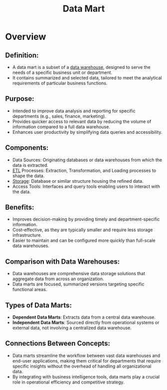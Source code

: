 :PROPERTIES:
:ID:       b691a5c1-0a48-4091-b249-f7e37aeb3378
:END:
#+title: Data Mart
#+filetags: :data:

* Overview
** *Definition*:
  - A data mart is a subset of a [[id:cfa5fba0-eb2d-4e71-b17a-c646149ab27e][data warehouse]], designed to serve the needs of a specific business unit or department.
  - It contains summarized and selected data, tailored to meet the analytical requirements of particular business functions.

** *Purpose*:
  - Intended to improve data analysis and reporting for specific departments (e.g., sales, finance, marketing).
  - Provides quicker access to relevant data by reducing the volume of information compared to a full data warehouse.
  - Enhances user productivity by simplifying data queries and accessibility.

** *Components*:
  - Data Sources: Originating databases or data warehouses from which the data is extracted.
  - [[id:1656ed9e-9ed0-4ddb-9953-98189f6bb42e][ETL]] Processes: Extraction, Transformation, and Loading processes to shape the data.
  - [[id:18491388-2dcc-488f-8f33-00582cf0f77e][Storage]]: Database or similar structure housing the refined data.
  - Access Tools: Interfaces and query tools enabling users to interact with the data.

** *Benefits*:
  - Improves decision-making by providing timely and department-specific information.
  - Cost-effective, as they are typically smaller and require less storage infrastructure.
  - Easier to maintain and can be configured more quickly than full-scale data warehouses.

** *Comparison with Data Warehouses*:
  - Data warehouses are comprehensive data storage solutions that aggregate data from across an organization.
  - Data marts are focused, summarized versions targeting specific functional areas.

** *Types of Data Marts*:
  - *Dependent Data Marts*: Extracts data from a central data warehouse.
  - *Independent Data Marts*: Sourced directly from operational systems or external data, not involving a centralized data warehouse.

** *Connections Between Concepts*:
- Data marts streamline the workflow between vast data warehouses and end-user applications, making them critical for departments that require specific insights without the overhead of handling all organizational data.
- By integrating with business intelligence tools, data marts play a crucial role in operational efficiency and competitive strategy.
